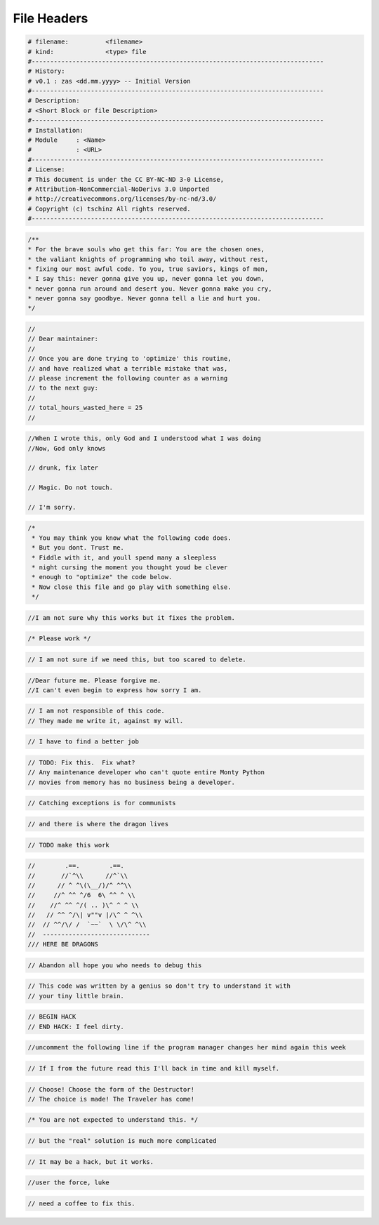 ============
File Headers
============

.. code-block::

   # filename:          <filename>
   # kind:              <type> file
   #-------------------------------------------------------------------------------
   # History:
   # v0.1 : zas <dd.mm.yyyy> -- Initial Version
   #-------------------------------------------------------------------------------
   # Description:
   # <Short Block or file Description>
   #-------------------------------------------------------------------------------
   # Installation:
   # Module     : <Name>
   #            : <URL>
   #-------------------------------------------------------------------------------
   # License:
   # This document is under the CC BY-NC-ND 3-0 License,
   # Attribution-NonCommercial-NoDerivs 3.0 Unported
   # http://creativecommons.org/licenses/by-nc-nd/3.0/
   # Copyright (c) tschinz All rights reserved.
   #-------------------------------------------------------------------------------

.. code-block::

   /**
   * For the brave souls who get this far: You are the chosen ones,
   * the valiant knights of programming who toil away, without rest,
   * fixing our most awful code. To you, true saviors, kings of men,
   * I say this: never gonna give you up, never gonna let you down,
   * never gonna run around and desert you. Never gonna make you cry,
   * never gonna say goodbye. Never gonna tell a lie and hurt you.
   */

.. code-block::

   //
   // Dear maintainer:
   //
   // Once you are done trying to 'optimize' this routine,
   // and have realized what a terrible mistake that was,
   // please increment the following counter as a warning
   // to the next guy:
   //
   // total_hours_wasted_here = 25
   //

.. code-block::

   //When I wrote this, only God and I understood what I was doing
   //Now, God only knows

   // drunk, fix later

   // Magic. Do not touch.

   // I'm sorry.

.. code-block::

   /*
    * You may think you know what the following code does.
    * But you dont. Trust me.
    * Fiddle with it, and youll spend many a sleepless
    * night cursing the moment you thought youd be clever
    * enough to "optimize" the code below.
    * Now close this file and go play with something else.
    */

.. code-block::

   //I am not sure why this works but it fixes the problem.

.. code-block::

   /* Please work */

.. code-block::

   // I am not sure if we need this, but too scared to delete.

.. code-block::

   //Dear future me. Please forgive me.
   //I can't even begin to express how sorry I am.

.. code-block::

   // I am not responsible of this code.
   // They made me write it, against my will.

.. code-block::

   // I have to find a better job

.. code-block::

   // TODO: Fix this.  Fix what?
   // Any maintenance developer who can't quote entire Monty Python
   // movies from memory has no business being a developer.

.. code-block::

   // Catching exceptions is for communists

.. code-block::

   // and there is where the dragon lives

.. code-block::

   // TODO make this work

.. code-block::

   //        .==.        .==.
   //       //`^\\      //^`\\
   //      // ^ ^\(\__/)/^ ^^\\
   //     //^ ^^ ^/6  6\ ^^ ^ \\
   //    //^ ^^ ^/( .. )\^ ^ ^ \\
   //   // ^^ ^/\| v""v |/\^ ^ ^\\
   //  // ^^/\/ /  `~~`  \ \/\^ ^\\
   //  -----------------------------
   /// HERE BE DRAGONS

.. code-block::

   // Abandon all hope you who needs to debug this

.. code-block::

   // This code was written by a genius so don't try to understand it with
   // your tiny little brain.

.. code-block::

   // BEGIN HACK
   // END HACK: I feel dirty.

.. code-block::

   //uncomment the following line if the program manager changes her mind again this week

.. code-block::

   // If I from the future read this I'll back in time and kill myself.

.. code-block::

   // Choose! Choose the form of the Destructor!
   // The choice is made! The Traveler has come!

.. code-block::

   /* You are not expected to understand this. */

.. code-block::

   // but the "real" solution is much more complicated

.. code-block::

   // It may be a hack, but it works.

.. code-block::

   //user the force, luke

.. code-block::

   // need a coffee to fix this.


